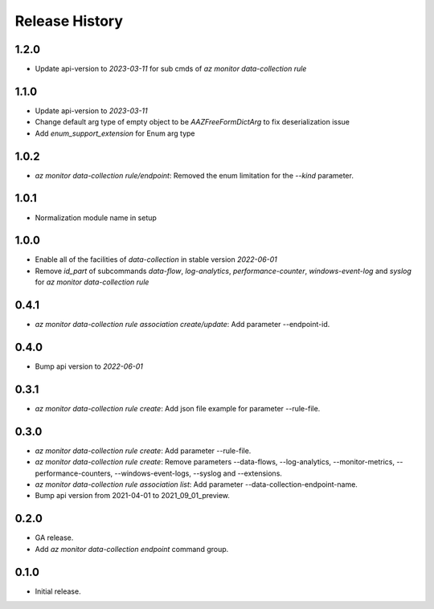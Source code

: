 .. :changelog:

Release History
===============
1.2.0
++++++
* Update api-version to `2023-03-11` for sub cmds of `az monitor data-collection rule`

1.1.0
++++++
* Update api-version to `2023-03-11`
* Change default arg type of empty object to be `AAZFreeFormDictArg` to fix deserialization issue
* Add `enum_support_extension` for Enum arg type

1.0.2
++++++
* `az monitor data-collection rule/endpoint`: Removed the enum limitation for the `--kind` parameter.

1.0.1
++++++
* Normalization module name in setup

1.0.0
++++++
* Enable all of the facilities of `data-collection` in stable version `2022-06-01`
* Remove `id_part` of subcommands `data-flow`, `log-analytics`, `performance-counter`, `windows-event-log` and `syslog` for `az monitor data-collection rule`

0.4.1
++++++
* `az monitor data-collection rule association create/update`: Add parameter --endpoint-id.

0.4.0
++++++
* Bump api version to `2022-06-01`

0.3.1
++++++
* `az monitor data-collection rule create`: Add json file example for parameter --rule-file.

0.3.0
++++++
* `az monitor data-collection rule create`: Add parameter --rule-file.
* `az monitor data-collection rule create`: Remove parameters --data-flows, --log-analytics, --monitor-metrics, --performance-counters, --windows-event-logs, --syslog and --extensions.
* `az monitor data-collection rule association list`: Add parameter --data-collection-endpoint-name.
* Bump api version from 2021-04-01 to 2021_09_01_preview.

0.2.0
++++++
* GA release.
* Add `az monitor data-collection endpoint` command group.

0.1.0
++++++
* Initial release.
